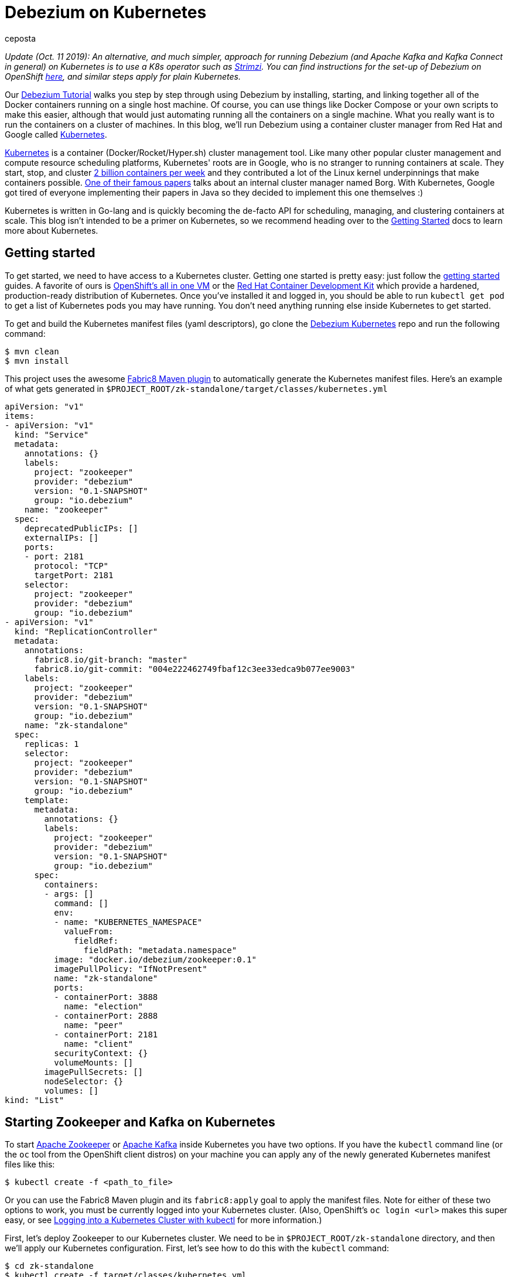 = Debezium on Kubernetes
ceposta
:awestruct-tags: [ mysql, sql, kubernetes, docker, kafka ]
:awestruct-layout: blog-post

_Update (Oct. 11 2019): An alternative, and much simpler, approach for running Debezium (and Apache Kafka and Kafka Connect in general) on Kubernetes is to use a K8s operator such as https://strimzi.ioi/[Strimzi].
You can find instructions for the set-up of Debezium on OpenShift link:/documentation/reference/0.10/operations/openshift.html[here], and similar steps apply for plain Kubernetes._

Our link:/docs/tutorial/[Debezium Tutorial] walks you step by step through using Debezium by installing, starting, and linking together all of the Docker containers running on a single host machine. Of course, you can use things like Docker Compose or your own scripts to make this easier, although that would just automating running all the containers on a single machine. What you really want is to run the containers on a cluster of machines. In this blog, we'll run Debezium using a container cluster manager from Red Hat and Google called link:http://kubernetes.io[Kubernetes].

link:http://kubernetes.io[Kubernetes] is a container (Docker/Rocket/Hyper.sh) cluster management tool. Like many other popular cluster management and compute resource scheduling platforms, Kubernetes' roots are in Google, who is no stranger to running containers at scale. They start, stop, and cluster link:https://cloudplatform.googleblog.com/2015/01/in-coming-weeks-we-will-be-publishing.html[2 billion containers per week] and they contributed a lot of the Linux kernel underpinnings that make containers possible. link:http://research.google.com/pubs/pub43438.html[One of their famous papers] talks about an internal cluster manager named Borg. With Kubernetes, Google got tired of everyone implementing their papers in Java so they decided to implement this one themselves :)

Kubernetes is written in Go-lang and is quickly becoming the de-facto API for scheduling, managing, and clustering containers at scale. This blog isn't intended to be a primer on Kubernetes, so we recommend heading over to the link:http://kubernetes.io/docs/getting-started-guides/[Getting Started] docs to learn more about Kubernetes.

== Getting started

To get started, we need to have access to a Kubernetes cluster. Getting one started is pretty easy: just follow the link:http://kubernetes.io/docs/getting-started-guides/[getting started] guides. A favorite of ours is link:https://blog.openshift.com/one-vagrant-image-openshift-origin-v3/[OpenShift's all in one VM] or the link:http://developers.redhat.com/products/cdk/overview/[Red Hat Container Development Kit] which provide a hardened, production-ready distribution of Kubernetes. Once you've installed it and logged in, you should be able to run `kubectl get pod` to get a list of Kubernetes pods you may have running. You don't need anything running else inside Kubernetes to get started.

To get and build the Kubernetes manifest files (yaml descriptors), go clone the link:https://github.com/debezium/debezium-kubernetes[Debezium Kubernetes] repo and run the following command:

[source,bash,indent=0]
----
    $ mvn clean
    $ mvn install
----

This project uses the awesome link:http://fabric8.io/guide/mavenPlugin.html[Fabric8 Maven plugin] to automatically generate the Kubernetes manifest files. Here's an example of what gets generated in `$PROJECT_ROOT/zk-standalone/target/classes/kubernetes.yml`

[listing,indent=0,options="nowrap"]
----
apiVersion: "v1"
items:
- apiVersion: "v1"
  kind: "Service"
  metadata:
    annotations: {}
    labels:
      project: "zookeeper"
      provider: "debezium"
      version: "0.1-SNAPSHOT"
      group: "io.debezium"
    name: "zookeeper"
  spec:
    deprecatedPublicIPs: []
    externalIPs: []
    ports:
    - port: 2181
      protocol: "TCP"
      targetPort: 2181
    selector:
      project: "zookeeper"
      provider: "debezium"
      group: "io.debezium"
- apiVersion: "v1"
  kind: "ReplicationController"
  metadata:
    annotations:
      fabric8.io/git-branch: "master"
      fabric8.io/git-commit: "004e222462749fbaf12c3ee33edca9b077ee9003"
    labels:
      project: "zookeeper"
      provider: "debezium"
      version: "0.1-SNAPSHOT"
      group: "io.debezium"
    name: "zk-standalone"
  spec:
    replicas: 1
    selector:
      project: "zookeeper"
      provider: "debezium"
      version: "0.1-SNAPSHOT"
      group: "io.debezium"
    template:
      metadata:
        annotations: {}
        labels:
          project: "zookeeper"
          provider: "debezium"
          version: "0.1-SNAPSHOT"
          group: "io.debezium"
      spec:
        containers:
        - args: []
          command: []
          env:
          - name: "KUBERNETES_NAMESPACE"
            valueFrom:
              fieldRef:
                fieldPath: "metadata.namespace"
          image: "docker.io/debezium/zookeeper:0.1"
          imagePullPolicy: "IfNotPresent"
          name: "zk-standalone"
          ports:
          - containerPort: 3888
            name: "election"
          - containerPort: 2888
            name: "peer"
          - containerPort: 2181
            name: "client"
          securityContext: {}
          volumeMounts: []
        imagePullSecrets: []
        nodeSelector: {}
        volumes: []
kind: "List"
----


== Starting Zookeeper and Kafka on Kubernetes

To start link:http://zookeeper.apache.org[Apache Zookeeper] or link:http://kafka.apache.org[Apache Kafka] inside Kubernetes you have two options. If you have the `kubectl` command line (or the `oc` tool from the OpenShift client distros) on your machine you can apply any of the newly generated Kubernetes manifest files like this:

[source,bash,indent=0]
----
    $ kubectl create -f <path_to_file>
----

Or you can use the Fabric8 Maven plugin and its `fabric8:apply` goal to apply the manifest files. Note for either of these two options to work, you must be currently logged into your Kubernetes cluster. (Also, OpenShift's `oc login <url>` makes this super easy, or see link:http://blog.christianposta.com/kubernetes/logging-into-a-kubernetes-cluster-with-kubectl/[Logging into a Kubernetes Cluster with kubectl] for more information.)

First, let's deploy Zookeeper to our Kubernetes cluster. We need to be in `$PROJECT_ROOT/zk-standalone` directory, and then we'll apply our Kubernetes configuration.  First, let's see how to do this with the `kubectl` command:

[source,bash,indent=0]
----
    $ cd zk-standalone
    $ kubectl create -f target/classes/kubernetes.yml

    service "zookeeper" created
    replicationcontroller "zk-standalone" created
----

You can do the same thing with Maven and the fabric8 maven plugin:

[source,bash,indent=0]
----
    $ cd zk-standalone
    $ mvn fabric8:apply

    Java HotSpot(TM) 64-Bit Server VM warning: ignoring option MaxPermSize=1512m; support was removed in 8.0
    [INFO] Scanning for projects...
    [INFO]
    [INFO] ------------------------------------------------------------------------
    [INFO] Building zk-standalone 0.1-SNAPSHOT
    [INFO] ------------------------------------------------------------------------
    [INFO]
    [INFO] --- fabric8-maven-plugin:2.2.115:apply (default-cli) @ zk-standalone ---
    [INFO] Using kubernetes at: https://172.28.128.4:8443/ in namespace ticket
    [INFO] Kubernetes JSON: /Users/ceposta/dev/idea-workspace/dbz/debezium-kubernetes/zk-standalone/target/classes/kubernetes.json
    [INFO] OpenShift platform detected
    [INFO] Using namespace: ticket
    [INFO] Looking at repo with directory /Users/ceposta/dev/idea-workspace/dbz/debezium-kubernetes/.git
    [INFO] Creating a Service from kubernetes.json namespace ticket name zookeeper
    [INFO] Created Service: zk-standalone/target/fabric8/applyJson/ticket/service-zookeeper.json
    [INFO] Creating a ReplicationController from kubernetes.json namespace ticket name zk-standalone
    [INFO] Created ReplicationController: zk-standalone/target/fabric8/applyJson/ticket/replicationcontroller-zk-standalone.json
    [INFO] ------------------------------------------------------------------------
    [INFO] BUILD SUCCESS
    [INFO] ------------------------------------------------------------------------
    [INFO] Total time: 2.661 s
    [INFO] Finished at: 2016-05-19T15:59:26-07:00
    [INFO] Final Memory: 26M/260M
    [INFO] ------------------------------------------------------------------------
----

Zookeeper is deployed, so let's continue with deploying Kafka. Navigate to `$PROJECT_ROOT/kafka`, and then apply the Kafka deployment configuration:

[source,bash,indent=0]
----
    $ cd ../kafka
    $ kubectl create -f target/classes/kubernetes.yml

    service "kafka" created
    replicationcontroller "kafka" created
----

Or with fabric8 maven plugin:

[source,bash,indent=0]
----
    $ cd ../kafka
    $ mvn fabric8:apply

    Java HotSpot(TM) 64-Bit Server VM warning: ignoring option MaxPermSize=1512m; support was removed in 8.0
    [INFO] Scanning for projects...
    [INFO]
    [INFO] ------------------------------------------------------------------------
    [INFO] Building kafka 0.1-SNAPSHOT
    [INFO] ------------------------------------------------------------------------
    [INFO]
    [INFO] --- fabric8-maven-plugin:2.2.115:apply (default-cli) @ kafka ---
    [INFO] Using kubernetes at: https://172.28.128.4:8443/ in namespace ticket
    [INFO] Kubernetes JSON: /Users/ceposta/dev/idea-workspace/dbz/debezium-kubernetes/kafka/target/classes/kubernetes.json
    [INFO] OpenShift platform detected
    [INFO] Using namespace: ticket
    [INFO] Looking at repo with directory /Users/ceposta/dev/idea-workspace/dbz/debezium-kubernetes/.git
    [INFO] Creating a Service from kubernetes.json namespace ticket name kafka
    [INFO] Created Service: kafka/target/fabric8/applyJson/ticket/service-kafka.json
    [INFO] Creating a ReplicationController from kubernetes.json namespace ticket name kafka
    [INFO] Created ReplicationController: kafka/target/fabric8/applyJson/ticket/replicationcontroller-kafka.json
    [INFO] ------------------------------------------------------------------------
    [INFO] BUILD SUCCESS
    [INFO] ------------------------------------------------------------------------
    [INFO] Total time: 2.563 s
    [INFO] Finished at: 2016-05-19T16:03:25-07:00
    [INFO] Final Memory: 26M/259M
    [INFO] ------------------------------------------------------------------------
----


Use the `kubectl get pod` command to see what is running:

[source,bash,indent=0]
----
    $ kubectl get pod

    NAME                  READY     STATUS    RESTARTS   AGE
    kafka-mqmxt           1/1       Running   0          46s
    zk-standalone-4mo02   1/1       Running   0          4m
----


Did you notice that we didn't manually "link" the containers as we started them? Kubernetes has a cluster service discovery feature called link:http://kubernetes.io/docs/user-guide/services/[Kubernetes Services] that load-balances against and lets us use internal DNS (or cluster IPs) to discover pods. For example, in the `kubernetes.yml` deployment configuration for Kafka, you'll see the following:

[listing,indent=4,options="nowrap"]
----
        ...
        containers:
        - args: []
          command: []
          env:
          - name: "KAFKA_ADVERTISED_PORT"
            value: "9092"
          - name: "KAFKA_ADVERTISED_HOST_NAME"
            value: "kafka"
          - name: "KAFKA_ZOOKEEPER_CONNECT"
            value: "zookeeper:2181"
          - name: "KAFKA_PORT"
            value: "9092"
          - name: "KUBERNETES_NAMESPACE"
            valueFrom:
              fieldRef:
                fieldPath: "metadata.namespace"
          image: "docker.io/debezium/kafka:0.1"
          imagePullPolicy: "IfNotPresent"
          name: "kafka"
        ...
----

We're specifying values for the `KAFKA_ZOOKEEPER_CONNECT` environment variable used by the Docker image, and thus enabling Kafka to discover Zookeeper pods wherever they are running. Although we could have used any hostname, to keep things simple we use just `zookeeper` for the DNS name. So, if you were to log in to one of the pods and try to reach the host named `zookeeper`, Kubernetes would transparently resolve that request to one of the Zookeeper pods (if there are multiple). Slick! This discovery mechanism is used for the rest of the components, too. (Note, this cluster IP that the DNS resolves to *never* changes for the life of the Kubernetes Service regardless of how many Pods exist for a given service. This means you can rely on this service discovery without all of the DNS caching issues you may otherwise run into.)

The next step is to create a `schema-changes` topic that Debezium's MySQL connector will use. Let's use the Kafka tools to create this:

[source,bash,indent=0]
----

    $ KAFKA_POD_NAME=$(kubectl get pod | grep -i running | grep kafka | awk '{ print $1 }')

    $ kubectl exec $KAFKA_POD_NAME --  /kafka/bin/kafka-topics.sh --create --zookeeper zookeeper:2181 --replication-factor 1 --partitions 1 --topic schema-changes.inventory
----



== Start up a MySQL Database on Kubernetes

Starting the MySQL database follows the same instructions as installing Zookeeper or Kafka. We will navigate to the `$PROJECT_ROOT/mysql56` directory, and we'll use the link:https://github.com/openshift/mysql[MySQL 5.6 OpenShift Docker image] so that it runs on both vanilla Kubernetes and OpenShift v3.x. Here's the `kubectl` command to start up our MySQL instance:


[source,bash,indent=0]
----
    $ cd ../mysql56
    $ kubectl create -f target/classes/kubernetes.yml

    service "mysql" created
    replicationcontroller "mysql56" created
----


Or the equivalent Maven command:

[source,bash,indent=0]
----
    $ cd mysql56
    $ mvn fabric8:apply
----

Now, when we run `kubectl get pod` we should see our MySQL database running, too:

[listing,indent=0,options="nowrap"]
----
NAME                  READY     STATUS    RESTARTS   AGE
kafka-mqmxt           1/1       Running   0          17m
mysql56-b4f36         1/1       Running   0          9m
zk-standalone-4mo02   1/1       Running   0          21m
----

Let's run a command to get client access to the database. First, set a few environment variables to the pod's name and IP address:

[source,bash,indent=0]
----
    $ MYSQL_POD_NAME=$(kubectl get pod | grep Running | grep ^mysql | awk '{ print $1 }')
    $ MYSQL_POD_IP=$(kubectl describe pod $MYSQL_POD_NAME | grep IP | awk '{ print $2 }')
----

Then, log in to the Kubernetes pod that's running the MySQL database, and start the MySQL command client:

[source,bash,indent=0]
----
    $ kubectl exec -it $MYSQL_POD_NAME   -- /opt/rh/rh-mysql56/root/usr/bin/mysql -h$MYSQL_POD_IP -P3306 -uroot -padmin
    Warning: Using a password on the command line interface can be insecure.
    Welcome to the MySQL monitor.  Commands end with ; or \g.
    Your MySQL connection id is 1
    Server version: 5.6.26-log MySQL Community Server (GPL)

    Copyright (c) 2000, 2015, Oracle and/or its affiliates. All rights reserved.

    Oracle is a registered trademark of Oracle Corporation and/or its
    affiliates. Other names may be trademarks of their respective
    owners.

    Type 'help;' or '\h' for help. Type '\c' to clear the current input statement.

    mysql>
----

This shows that the `kubectl` command line lets us easily get access to a pod or Docker container regardless of where it's running in the cluster. 

Next, exit out of the mysql shell (type `exit`) and run the following command to download a link:https://gist.github.com/christian-posta/e20ddb5c945845b4b9f6eba94a98af09/raw[SQL script] that populates an `inventory` sample database:

[source,bash,indent=0]
----
    $ kubectl exec  -it $MYSQL_POD_NAME -- bash -c "curl -s -L https://gist.github.com/christian-posta/e20ddb5c945845b4b9f6eba94a98af09/raw | /opt/rh/rh-mysql56/root/usr/bin/mysql -h$MYSQL_POD_IP -P3306 -uroot -padmin"

----

Now, if we log back into the MySQL pod we can show the databases and tables:

[source,bash,indent=0]
----
    $ kubectl exec -it $MYSQL_POD_NAME   -- /opt/rh/rh-mysql56/root/usr/bin/mysql -h$MYSQL_POD_IP -P3306 -uroot -padmin -e 'use inventory; show tables;'

    +---------------------+
    | Tables_in_inventory |
    +---------------------+
    | customers           |
    | orders              |
    | products            |
    | products_on_hand    |
    +---------------------+
    4 rows in set (0.00 sec)

----

== Start Kafka Connect and Debezium

Navigate into the directory `$PROJECT_ROOT/connect-mysql` directory. Here, we'll start a Kubernetes pod that runs Kafka Connect with the Debezium MySQL connector already installed. The Debezium MySQL connector connects to a MySQL database, reads the binlog, and writes those row events to Kafka. Start up Kafka Connect with Debezium on Kubernetes similarly to the previous components:

[source,bash,indent=0]
----
    $ cd ../connect-mysql
    $ kubectl create -f target/classes/kubernetes.yml

    service "connect-mysql" created
    replicationcontroller "connect-mysql" created
----

Or with the fabric8 maven plugin:

[source,bash,indent=0]
----
    $ cd ../connect-mysql
    $ mvn fabric8:apply
    Java HotSpot(TM) 64-Bit Server VM warning: ignoring option MaxPermSize=1512m; support was removed in 8.0
    [INFO] Scanning for projects...
    [INFO]
    [INFO] ------------------------------------------------------------------------
    [INFO] Building connect-mysql 0.1-SNAPSHOT
    [INFO] ------------------------------------------------------------------------
    [INFO]
    [INFO] --- fabric8-maven-plugin:2.2.115:apply (default-cli) @ connect-mysql ---
    [INFO] Using kubernetes at: https://172.28.128.4:8443/ in namespace ticket
    [INFO] Kubernetes JSON: /Users/ceposta/dev/idea-workspace/dbz/debezium-kubernetes/connect-mysql/target/classes/kubernetes.json
    [INFO] OpenShift platform detected
    [INFO] Using namespace: ticket
    [INFO] Looking at repo with directory /Users/ceposta/dev/idea-workspace/dbz/debezium-kubernetes/.git
    [INFO] Creating a Service from kubernetes.json namespace ticket name connect-mysql
    [INFO] Created Service: connect-mysql/target/fabric8/applyJson/ticket/service-connect-mysql.json
    [INFO] Creating a ReplicationController from kubernetes.json namespace ticket name connect-mysql
    [INFO] Created ReplicationController: connect-mysql/target/fabric8/applyJson/ticket/replicationcontroller-connect-mysql.json
    [INFO] ------------------------------------------------------------------------
    [INFO] BUILD SUCCESS
    [INFO] ------------------------------------------------------------------------
    [INFO] Total time: 2.255 s
    [INFO] Finished at: 2016-05-25T09:21:04-07:00
    [INFO] Final Memory: 27M/313M
    [INFO] ------------------------------------------------------------------------
----

Just like in the Docker tutorial for Debezium, we now want to send a JSON object to the Kafka Connect API to start up our Debezium connector. First, we need to expose the API for the Kafka Connect cluster. You can do this however you want: on Kubernetes (link:http://kubernetes.io/docs/user-guide/ingress/[Ingress definitions], link:http://kubernetes.io/docs/user-guide/services/[NodePort services], etc) or on OpenShift you can use link:https://docs.openshift.com/enterprise/3.2/architecture/core_concepts/routes.html[OpenShift Routes]. For this simple example, we'll use simple Pod port-forwarding to forward the `connect-mysql` pod's `8083` port to our local machine (again, regardless of where the Pod is actually running the cluster. (This is such an incredible feature of Kubernetes that makes it so easy to develop distributed services!)

Let's determine the pod name and then use port forwarding to our local machine:


[source,bash,indent=0]
----
    $ CONNECT_POD_NAME=$(kubectl get pod | grep -i running | grep ^connect | awk '{ print $1 }')
    $ kubectl port-forward $CONNECT_POD_NAME 8083:8083

    I0525 09:30:08.390491    6651 portforward.go:213] Forwarding from 127.0.0.1:8083 -> 8083
    I0525 09:30:08.390631    6651 portforward.go:213] Forwarding from [::1]:8083 -> 8083
----

We are forwarding the pod's port `8083` to our local machine's `8083`. Now if we hit `http://localhost:8083` it will be directed to the pod which runs our Kafka Connect and Debezium services.

Since it may be useful to see the output from the pod to see whether or not there are any exceptions, start another terminal and type the following to follow the Kafka Connect output:


[source,bash,indent=0]
----
    $ CONNECT_POD_NAME=$(kubectl get pod | grep -i running | grep ^connect | awk '{ print $1 }')
    $ kubectl logs -f $CONNECT_POD_NAME

----

Now, let's use an HTTP client to post the Debezium Connector/Task to the endpoint we've just exposed locally:



[source,bash,indent=0]
----

curl -i -X POST -H "Accept:application/json" -H "Content-Type:application/json" http://localhost:8083/connectors/ -d '{ "name": "inventory-connector", "config": { "connector.class": "io.debezium.connector.mysql.MySqlConnector", "tasks.max": "1", "database.hostname": "mysql", "database.port": "3306", "database.user": "replicator", "database.password": "replpass", "database.server.id": "184054", "database.server.name": "mysql-server-1", "database.binlog": "mysql-bin.000001", "database.whitelist": "inventory", "database.history.kafka.bootstrap.servers": "kafka:9092", "database.history.kafka.topic": "schema-changes.inventory" } }'

----

If we're watching the log output for the `connect-mysql` pod, we'll see it eventually end up looking something like this:


[listing,indent=0,options="nowrap"]
----
    2016-05-27 18:50:14,580 - WARN  [kafka-producer-network-thread | producer-1:NetworkClient$DefaultMetadataUpdater@582] - Error while fetching metadata with correlation id 2 : {mysql-server-1.inventory.products=LEADER_NOT_AVAILABLE}
    2016-05-27 18:50:14,690 - WARN  [kafka-producer-network-thread | producer-1:NetworkClient$DefaultMetadataUpdater@582] - Error while fetching metadata with correlation id 3 : {mysql-server-1.inventory.products=LEADER_NOT_AVAILABLE}
    2016-05-27 18:50:14,911 - WARN  [kafka-producer-network-thread | producer-1:NetworkClient$DefaultMetadataUpdater@582] - Error while fetching metadata with correlation id 7 : {mysql-server-1.inventory.products_on_hand=LEADER_NOT_AVAILABLE}
    2016-05-27 18:50:15,136 - WARN  [kafka-producer-network-thread | producer-1:NetworkClient$DefaultMetadataUpdater@582] - Error while fetching metadata with correlation id 10 : {mysql-server-1.inventory.customers=LEADER_NOT_AVAILABLE}
    2016-05-27 18:50:15,362 - WARN  [kafka-producer-network-thread | producer-1:NetworkClient$DefaultMetadataUpdater@582] - Error while fetching metadata with correlation id 13 : {mysql-server-1.inventory.orders=LEADER_NOT_AVAILABLE}
----

These error are just Kafka's way of telling us the topics didn't exist but were created.

If we now do a listing of our topics inside Kafka, we should see a Kafka topic for each table in the mysql `inventory` database:


[source,bash,indent=0]
----
    $ kubectl exec  $KAFKA_POD_NAME --  /kafka/bin/kafka-topics.sh --list --zookeeper zookeeper:2181
    __consumer_offsets
    my-connect-configs
    my-connect-offsets
    mysql-server-1.inventory.customers
    mysql-server-1.inventory.orders
    mysql-server-1.inventory.products
    mysql-server-1.inventory.products_on_hand
    schema-changes.inventory
----

Let's take a look at what's in one of these topics:

[source,bash,indent=0]
----
    $ kubectl exec  $KAFKA_POD_NAME --  /kafka/bin/kafka-console-consumer.sh --bootstrap-server localhost:9092 --new-consumer --topic mysql-server-1.inventory.customers --from-beginning --property print.key=true
    {"schema":{"type":"struct","fields":[{"type":"int32","optional":false,"field":"id"}],"optional":false,"name":"inventory.customers/pk"},"payload":{"id":1001}}   {"schema":{"type":"struct","fields":[{"type":"int32","optional":false,"field":"id"},{"type":"string","optional":false,"field":"first_name"},{"type":"string","optional":false,"field":"last_name"},{"type":"string","optional":false,"field":"email"}],"optional":false,"name":"inventory.customers"},"payload":{"id":1001,"first_name":"Sally","last_name":"Thomas","email":"sally.thomas@acme.com"}}
    {"schema":{"type":"struct","fields":[{"type":"int32","optional":false,"field":"id"}],"optional":false,"name":"inventory.customers/pk"},"payload":{"id":1002}}   {"schema":{"type":"struct","fields":[{"type":"int32","optional":false,"field":"id"},{"type":"string","optional":false,"field":"first_name"},{"type":"string","optional":false,"field":"last_name"},{"type":"string","optional":false,"field":"email"}],"optional":false,"name":"inventory.customers"},"payload":{"id":1002,"first_name":"George","last_name":"Bailey","email":"gbailey@foobar.com"}}
    {"schema":{"type":"struct","fields":[{"type":"int32","optional":false,"field":"id"}],"optional":false,"name":"inventory.customers/pk"},"payload":{"id":1003}}   {"schema":{"type":"struct","fields":[{"type":"int32","optional":false,"field":"id"},{"type":"string","optional":false,"field":"first_name"},{"type":"string","optional":false,"field":"last_name"},{"type":"string","optional":false,"field":"email"}],"optional":false,"name":"inventory.customers"},"payload":{"id":1003,"first_name":"Edward","last_name":"Walker","email":"ed@walker.com"}}
    {"schema":{"type":"struct","fields":[{"type":"int32","optional":false,"field":"id"}],"optional":false,"name":"inventory.customers/pk"},"payload":{"id":1004}}   {"schema":{"type":"struct","fields":[{"type":"int32","optional":false,"field":"id"},{"type":"string","optional":false,"field":"first_name"},{"type":"string","optional":false,"field":"last_name"},{"type":"string","optional":false,"field":"email"}],"optional":false,"name":"inventory.customers"},"payload":{"id":1004,"first_name":"Anne","last_name":"Kretchmar","email":"annek@noanswer.org"}}
----

What happened? When we started Debezium's MySQL connector, it started reading the binary replication log from the MySQL server, and it replayed all of the history and generated an event for each INSERT, UPDATE, and DELETE operation (though in our sample `inventory` database we only had INSERTs). If we or some client apps were to commit other changes to the database, Debezium would see those immediately and write those to the correct topic. In other words, Debezium records all of the changes to our MySQL database as events in Kafka topics! And from there, any tool, connector, or service can independnetly consume those event streams from Kafka and process them or put them into a different database, into Hadoop, elasticsearch, data grid, etc.

== Cleanup

If you want to delete the connector, simply issue a REST request to remove it:

[source,bash,indent=0]
----
curl -i -X DELETE -H "Accept:application/json" http://localhost:8083/connectors/inventory-connector
----



